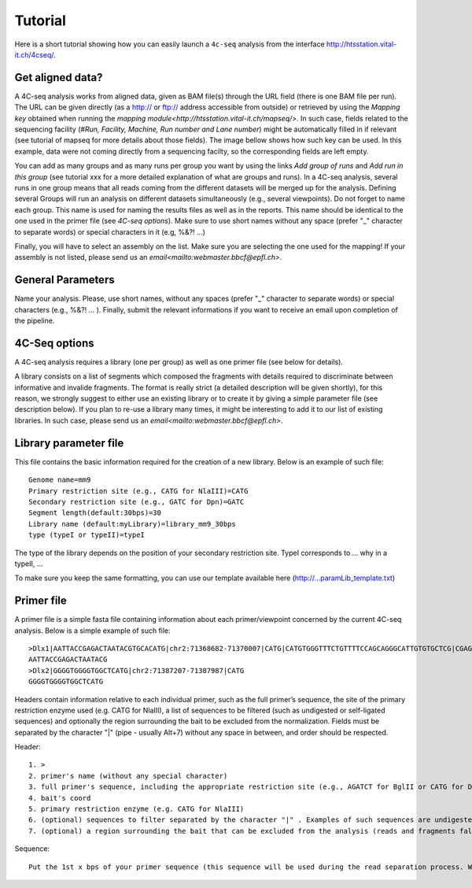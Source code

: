 Tutorial
========

Here is a short tutorial showing how you can easily launch a ``4c-seq`` analysis from the interface http://htsstation.vital-it.ch/4cseq/.


Get aligned data?
-----------------
A 4C-seq analysis works from aligned data, given as BAM file(s) through the URL field (there is one BAM file per run). 
The URL can be given directly (as a http:// or ftp:// address accessible from outside) or retrieved by using the `Mapping key` obtained when running the `mapping module<http://htsstation.vital-it.ch/mapseq/>`. In such case, fields related to the sequencing facility (`#Run, Facility, Machine, Run number and Lane number`) might be automatically filled in if relevant (see tutorial of mapseq for more details about those fields).   
The image bellow shows how such key can be used. In this example, data were not coming directly from a sequencing facilty, so the corresponding fields are left empty.  

.. image:: images/4Cseq_newJob1.png

You can add as many groups and as many runs per group you want by using the links `Add group of runs` and `Add run in this group` (see tutorial xxx for a more detailed explanation of what are groups and runs). In a 4C-seq analysis, several runs in one group means that all reads coming from the different datasets will be merged up for the analysis. Defining several Groups will run an analysis on different datasets simultaneously (e.g., several viewpoints). 
Do not forget to name each group. This name is used for naming the results files as well as in the reports. This name should be identical to the one used in the primer file (see `4C-seq options`). Make sure to use short names without any space (prefer "_" character to separate words) or special characters in it (e.g,  %&?! ...) 

Finally, you will have to select an assembly on the list. Make sure you are selecting the one used for the mapping! If your assembly is not listed, please send us an `email<mailto:webmaster.bbcf@epfl.ch>`.

 
General Parameters
------------------

Name your analysis. Please, use short names, without any spaces (prefer "_" character to separate words) or special characters (e.g., %&?! ... ).  
Finally, submit the relevant informations if you want to receive an email upon completion of the pipeline.

.. image:: images/4Cseq_newJob2.png

4C-Seq options
--------------

A 4C-seq analysis requires a library (one per group) as well as one primer file (see below for details). 

A library consists on a list of segments which composed the fragments with details required to discriminate between informative and invalide fragments. The format is really strict (a detailed description will be given shortly), for this reason, we strongly suggest to either use an existing library or to create it by giving a simple parameter file (see description below). If you plan to re-use a library many times, it might be interesting to add it to our list of existing libraries. In such case, please send us an `email<mailto:webmaster.bbcf@epfl.ch>`.   

.. image:: images/4Cseq_newJob3.png

Library parameter file
----------------------

This file contains the basic information required for the creation of a new library. 
Below is an example of such file::

    Genome name=mm9
    Primary restriction site (e.g., CATG for NlaIII)=CATG
    Secondary restriction site (e.g., GATC for Dpn)=GATC
    Segment length(default:30bps)=30
    Library name (default:myLibrary)=library_mm9_30bps
    type (typeI or typeII)=typeI        

The type of the library depends on the position of your secondary restriction site. TypeI corresponds to ... why in a typeII, ...

To make sure you keep the same formatting, you can use our template available here (http://...paramLib_template.txt)


Primer file
-----------

A primer file is a simple fasta file containing information about each primer/viewpoint concerned by the current 4C-seq analysis.
Below is a simple example of such file::

    >Dlx1|AATTACCGAGACTAATACGTGCACATG|chr2:71368682-71370007|CATG|CATGTGGGTTTCTGTTTTCCAGCAGGGCATTGTGTGCTCG|CGAGCACACAATGCCCTGCTGGAAAACAGAAACCCACATG|CATGCAGCACAATGCAATAACAATAAAGAAAATTTAAAAC|GTTTTAAATTTTCTTTATTGTTATTGCATTGTGCTGCATG|CATGTGCACGTATTAGTCTCGGTAATTATTTATTGCGTAG|CTACGCAATAAATAATTACCGAGACTAATACGTGCACATG|Exclude=chr2:71366177-71372007
    AATTACCGAGACTAATACG
    >Dlx2|GGGGTGGGGTGGCTCATG|chr2:71387207-71387987|CATG
    GGGGTGGGGTGGCTCATG

Headers contain information relative to each individual primer, such as the full primer’s sequence, the site of the primary restriction enzyme used (e.g. CATG for NlaIII), a list of sequences to be filtered (such as undigested or self-ligated sequences) and optionally the region surrounding the bait to be excluded from the normalization. 
Fields must be separated by the character "|" (pipe - usually Alt+7) without any space in between, and order should be respected. 

Header::

    1. >
    2. primer's name (without any special character)
    3. full primer's sequence, including the appropriate restriction site (e.g., AGATCT for BglII or CATG for Dpn)
    4. bait's coord
    5. primary restriction enzyme (e.g. CATG for NlaIII)
    6. (optional) sequences to filter separated by the character "|" . Examples of such sequences are undigested, self-ligated and bait sequences (ideally 40bp long. Complete with "---" otherwise). Both forward and reverse sequences should be given separately. 
    7. (optional) a region surrounding the bait that can be excluded from the analysis (reads and fragments falling into this regions will be excluded). If any, the coordinates of this region should be precede by the string Exclude=. Multiple regions should be separated by a comma "," (e.g., Exclude=chr2:74521560-74562637,chr2:74601162-74604549)


Sequence::

    Put the 1st x bps of your primer sequence (this sequence will be used during the read separation process. We suggest to set x to n-3, n being defined in the parameter file)  


